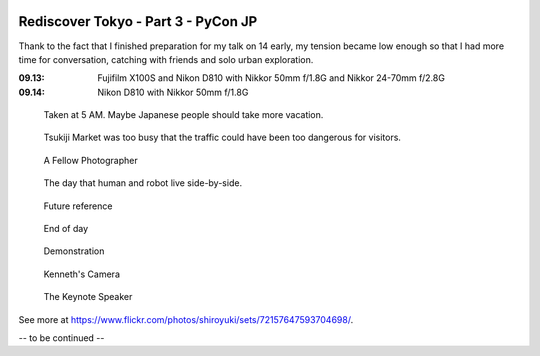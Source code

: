 .. image:: https://farm4.staticflickr.com/3907/15329070585_fc4568e6dd_k_d.jpg

Rediscover Tokyo - Part 3 - PyCon JP
####################################

Thank to the fact that I finished preparation for my talk on 14 early,
my tension became low enough so that I had more time for conversation,
catching with friends and solo urban exploration.

:09.13: Fujifilm X100S and Nikon D810 with Nikkor 50mm f/1.8G and Nikkor 24-70mm f/2.8G
:09.14: Nikon D810 with Nikkor 50mm f/1.8G

.. figure:: https://farm3.staticflickr.com/2944/15142191870_e798d5f0c4_z_d.jpg

    Taken at 5 AM. Maybe Japanese people should take more vacation.

.. figure:: https://farm4.staticflickr.com/3872/15142161749_600ee2f95f_z_d.jpg

    Tsukiji Market was too busy that the traffic could have been too dangerous for visitors.

.. figure:: https://farm3.staticflickr.com/2944/15328855762_9daf46b448_z_d.jpg

    A Fellow Photographer

.. figure:: https://farm4.staticflickr.com/3837/15306156506_b6e5224bd6_z_d.jpg

    The day that human and robot live side-by-side.

.. figure:: https://farm3.staticflickr.com/2942/15142423698_50011f4afc_z_d.jpg

    Future reference

.. figure:: https://farm4.staticflickr.com/3919/15142462117_af3e7bdec8_z_d.jpg

    End of day

.. figure:: https://farm6.staticflickr.com/5560/15328676242_d230d6d1de_z_d.jpg

    Demonstration
    
.. figure:: https://farm4.staticflickr.com/3917/15142211799_8fd4abe975_z_d.jpg

    Kenneth's Camera
    
.. figure:: https://farm4.staticflickr.com/3875/15142373268_37afa9111f_z_d.jpg

    The Keynote Speaker

See more at https://www.flickr.com/photos/shiroyuki/sets/72157647593704698/.

-- to be continued --
